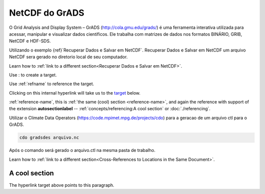 NetCDF do GrADS
===============

O Grid Analysis and Display System – GrADS  (http://cola.gmu.edu/grads/) é uma ferramenta interativa utilizada para acessar, manipular e visualizar dados científicos. Ele trabalha com matrizes de dados nos formatos BINÁRIO, GRIB, NetCDF e HDF-SDS.

Utilizando o exemplo {ref}`Recuperar Dados e Salvar em NetCDF`. Recuperar Dados e Salvar em NetCDF um  arquivo NetCDF sera gerado no diretorio local de seu computador.

Learn how to :ref:`link to a different section<Recuperar Dados e Salvar em NetCDF>`.


Use : to create a target.

Use :ref:`refname` to reference the target.

Clicking on this internal hyperlink will take us to the target_ below.

:ref:`reference-name`, this is
:ref:`the same (cool) section <reference-name>`, and again the reference
with support of the extension **autosectionlabel** --
:ref:`concepts/referencing:A cool section` or :doc:`./referencing`.


Utilizar o Climate Data Operators (https://code.mpimet.mpg.de/projects/cdo) para a geracao de um arquivo ctl para o GrADS.

.. code-block:: console

  cdo gradsdes arquivo.nc

Após o  comando será gerado o arquivo.ctl na mesma pasta de trabalho.

Learn how to :ref:`link to a different section<Cross-References to Locations in the Same Document>`.


	

.. _reference-name:

A cool section
""""""""""""""

.. _target:

The hyperlink target above points to this paragraph.













